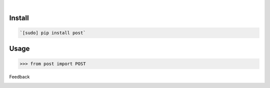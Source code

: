 .. image:: https://img.shields.io/pypi/pyversions/post.svg
    :target: https://pypi.org/pypi/post/

|

.. image:: https://api.codacy.com/project/badge/Grade/b6b8614b49c84af5827ed19d586faf2c
    :target: https://www.codacy.com/app/looking-for-a-job/post.py
.. image:: https://www.codefactor.io/repository/github/looking-for-a-job/post.py/badge
    :target: https://www.codefactor.io/repository/github/looking-for-a-job/post.py
.. image:: https://codeclimate.com/github/looking-for-a-job/post.py/badges/gpa.svg
    :target: https://codeclimate.com/github/looking-for-a-job/post.py
.. image:: https://img.shields.io/scrutinizer/g/looking-for-a-job/post.py.svg
    :target: https://scrutinizer-ci.com/g/looking-for-a-job/post.py/
.. image:: https://bettercodehub.com/edge/badge/looking-for-a-job/post.py?branch=master
    :target: https://bettercodehub.com/results/looking-for-a-job/post.py
.. image:: https://sonarcloud.io/api/project_badges/measure?project=post.py&metric=code_smells
    :target: https://sonarcloud.io/dashboard?id=post.py

Install
```````


.. code:: bash

    `[sudo] pip install post`

Usage
`````


.. code:: python

    >>> from post import POST



Feedback



.. image:: https://img.shields.io/github/issues/looking-for-a-job/post.py.svg
    :target: https://github.com/looking-for-a-job

.. image:: https://img.shields.io/github/stars/looking-for-a-job/post.py.svg?style=social&label=Stars
    :target: https://github.com/looking-for-a-job/post.py

.. image:: https://img.shields.io/github/issues/looking-for-a-job/post.py.svg
    :target: https://github.com/looking-for-a-job/post.py/issues


